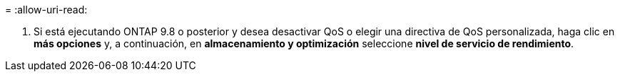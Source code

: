 = 
:allow-uri-read: 


. Si está ejecutando ONTAP 9.8 o posterior y desea desactivar QoS o elegir una directiva de QoS personalizada, haga clic en *más opciones* y, a continuación, en *almacenamiento y optimización* seleccione *nivel de servicio de rendimiento*.

